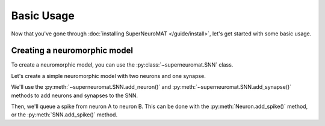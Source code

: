 ***********
Basic Usage
***********

Now that you've gone through :doc:`installing SuperNeuroMAT </guide/install>`\ , let's get started with some basic usage.


Creating a neuromorphic model
=============================

To create a neuromorphic model, you can use the :py:class:`~superneuromat.SNN` class.

Let's create a simple neuromorphic model with two neurons and one synapse.

We'll use the :py:meth:`~superneuromat.SNN.add_neuron()` and :py:meth:`~superneuromat.SNN.add_synapse()` methods
to add neurons and synapses to the SNN.

Then, we'll queue a spike from neuron A to neuron B. This can be done with the :py:meth:`Neuron.add_spike()` method,
or the :py:meth:`SNN.add_spike()` method.

.. code-block:: python
   :caption: Python

   from superneuromat import SNN

   snn = SNN()

   a = snn.add_neuron(threshold=1.0, leak=0)
   b = snn.add_neuron(threshold=1.0, leak=0)

   snn.add_synapse(a, b, weight=1.0, delay=1)

   a.add_spike(time=0, value=1.0)

   snn.simulate(3)

   print(snn)



